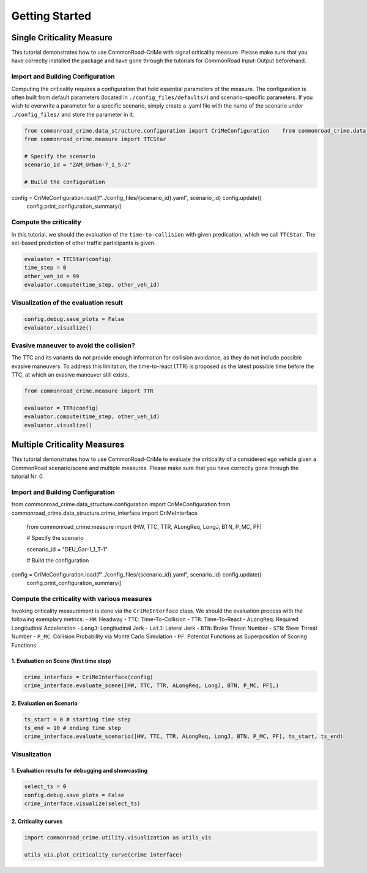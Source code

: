 .. _getting_started:

Getting Started
=====================


Single Criticality Measure
---------------------------------

This tutorial demonstrates how to use CommonRoad-CriMe with signal
criticality measure. Please make sure that you have correctly installed
the package and have gone through the tutorials for CommonRoad
Input-Output beforehand.

Import and Building Configuration
^^^^^^^^^^^^^^^^^^^^^^^^^^^^^^^^^^

Computing the criticality requires a configuration that hold essential
parameters of the measure. The configuration is often built from default
parameters (located in ``./config_files/defaults/``) and
scenario-specific parameters. If you wish to overwrite a parameter for a
specific scenario, simply create a .yaml file with the name of the
scenario under ``./config_files/`` and store the parameter in it.

.. code-block:: python 

    from commonroad_crime.data_structure.configuration import CriMeConfiguration    from commonroad_crime.data_structure.crime_interface import CriMeInterface
    from commonroad_crime.measure import TTCStar

    # Specify the scenario
    scenario_id = "ZAM_Urban-7_1_S-2" 

    # Build the configuration
config = CriMeConfiguration.load(f"../config_files/{scenario_id}.yaml", scenario_id)    config.update()
    config.print_configuration_summary()

Compute the criticality
^^^^^^^^^^^^^^^^^^^^^^^^^^^^^^^^^^

In this tutorial, we should the evaluation of the ``time-to-collision``
with given predication, which we call ``TTCStar``. The set-based
prediction of other traffic participants is given.

.. code-block:: python

    evaluator = TTCStar(config) 
    time_step = 0 
    other_veh_id = 99
    evaluator.compute(time_step, other_veh_id)

Visualization of the evaluation result
^^^^^^^^^^^^^^^^^^^^^^^^^^^^^^^^^^^^^^^

.. code-block:: python

    config.debug.save_plots = False 
    evaluator.visualize()

Evasive maneuver to avoid the collision?
^^^^^^^^^^^^^^^^^^^^^^^^^^^^^^^^^^^^^^^^

The TTC and its variants do not provide enough information for collision
avoidance, as they do not include possible evasive maneuvers. To address
this limitation, the time-to-react (TTR) is proposed as the latest
possible time before the TTC, at which an evasive maneuver still exists.

.. code-block:: python

    from commonroad_crime.measure import TTR

    evaluator = TTR(config) 
    evaluator.compute(time_step, other_veh_id)
    evaluator.visualize()

Multiple Criticality Measures
---------------------------------

This tutorial demonstrates how to use CommonRoad-CriMe to evaluate the
criticality of a considered ego vehicle given a CommonRoad
scenario/scene and multiple measures. Please make sure that you have
correctly gone through the tutorial Nr. 0.

Import and Building Configuration
^^^^^^^^^^^^^^^^^^^^^^^^^^^^^^^^^^

.. code-block:: python

from commonroad_crime.data_structure.configuration import CriMeConfiguration
from commonroad_crime.data_structure.crime_interface import CriMeInterface
    from commonroad_crime.measure import (HW, TTC, TTR, ALongReq, LongJ, BTN, P_MC, PF)

    # Specify the scenario

    scenario_id = "DEU_Gar-1_1_T-1"

    # Build the configuration

config = CriMeConfiguration.load(f"../config_files/{scenario_id}.yaml", scenario_id)    config.update()
    config.print_configuration_summary()

Compute the criticality with various measures
^^^^^^^^^^^^^^^^^^^^^^^^^^^^^^^^^^^^^^^^^^^^^

Invoking criticality measurement is done via the ``CriMeInterface``
class. We should the evaluation process with the following exemplary
metrics: - ``HW``: Headway - ``TTC``: Time-To-Collision - ``TTR``:
Time-To-React - ``ALongReq``: Required Longitudinal Acceleration -
``LongJ``: Longitudinal Jerk - ``LatJ``: Lateral Jerk - ``BTN``: Brake
Threat Number - ``STN``: Steer Threat Number - ``P_MC``: Collision
Probability via Monte Carlo Simulation - ``PF``: Potential Functions as
Superposition of Scoring Functions

1. Evaluation on Scene (first time step)
""""""""""""""""""""""""""""""""""""""""

.. code-block:: python

    crime_interface = CriMeInterface(config)
    crime_interface.evaluate_scene([HW, TTC, TTR, ALongReq, LongJ, BTN, P_MC, PF],)

2. Evaluation on Scenario
""""""""""""""""""""""""""

.. code-block:: python

    ts_start = 0 # starting time step 
    ts_end = 10 # ending time step
    crime_interface.evaluate_scenario([HW, TTC, TTR, ALongReq, LongJ, BTN, P_MC, PF], ts_start, ts_end)

Visualization
^^^^^^^^^^^^^^^^^^^^^^^^^^^^^^^^^^

1. Evaluation results for debugging and showcasting
"""""""""""""""""""""""""""""""""""""""""""""""""""""""""
.. code-block:: python

    select_ts = 0 
    config.debug.save_plots = False
    crime_interface.visualize(select_ts)

2. Criticality curves
""""""""""""""""""""""
.. code-block:: python

    import commonroad_crime.utility.visualization as utils_vis

    utils_vis.plot_criticality_curve(crime_interface)
